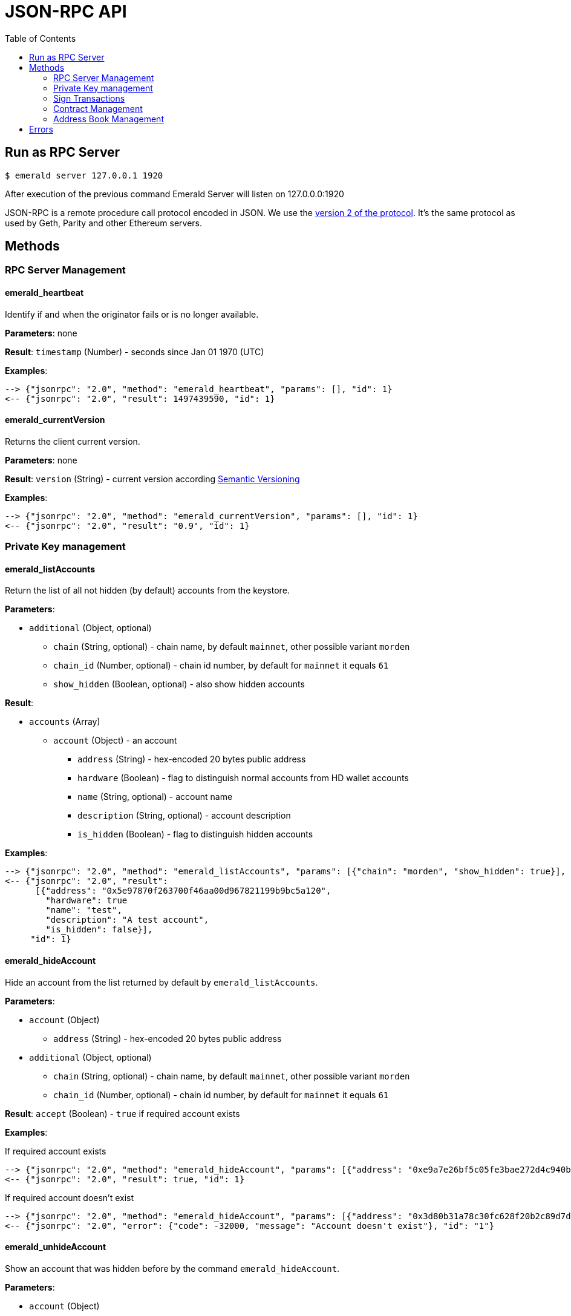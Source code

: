 = JSON-RPC API
:toc:
:toclevels: 2

## Run as RPC Server

```
$ emerald server 127.0.0.1 1920
```

After execution of the previous command Emerald Server will listen on 127.0.0.0:1920

JSON-RPC is a remote procedure call protocol encoded in JSON. We use the http://www.jsonrpc.org/specification[version 2 of the protocol].
It's the same protocol as used by Geth, Parity and other Ethereum servers.

## Methods

### RPC Server Management

#### emerald_heartbeat

Identify if and when the originator fails or is no longer available.

*Parameters*: none

*Result*: `timestamp` (Number) - seconds since Jan 01 1970 (UTC)

*Examples*:

```
--> {"jsonrpc": "2.0", "method": "emerald_heartbeat", "params": [], "id": 1}
<-- {"jsonrpc": "2.0", "result": 1497439590, "id": 1}
```

#### emerald_currentVersion

Returns the client current version.

*Parameters*: none

*Result*: `version` (String) - current version according http://semver.org/[Semantic Versioning]

*Examples*:

```
--> {"jsonrpc": "2.0", "method": "emerald_currentVersion", "params": [], "id": 1}
<-- {"jsonrpc": "2.0", "result": "0.9", "id": 1}
```

### Private Key management

#### emerald_listAccounts

Return the list of all not hidden (by default) accounts from the keystore.

*Parameters*:

* `additional` (Object, optional)
  ** `chain` (String, optional) - chain name, by default `mainnet`, other possible variant `morden`
  ** `chain_id` (Number, optional) - chain id number, by default for `mainnet` it equals `61`
  ** `show_hidden` (Boolean, optional) - also show hidden accounts

*Result*:

* `accounts` (Array)
  ** `account` (Object) - an account
    *** `address` (String) - hex-encoded 20 bytes public address
    *** `hardware` (Boolean) - flag to distinguish normal accounts from HD wallet accounts
    *** `name` (String, optional) - account name
    *** `description` (String, optional) - account description
    *** `is_hidden` (Boolean) - flag to distinguish hidden accounts

*Examples*:

```
--> {"jsonrpc": "2.0", "method": "emerald_listAccounts", "params": [{"chain": "morden", "show_hidden": true}], "id": 1}
<-- {"jsonrpc": "2.0", "result":
      [{"address": "0x5e97870f263700f46aa00d967821199b9bc5a120",
        "hardware": true
        "name": "test",
        "description": "A test account",
        "is_hidden": false}],
     "id": 1}
```

#### emerald_hideAccount

Hide an account from the list returned by default by `emerald_listAccounts`.

*Parameters*:

* `account` (Object)
  ** `address` (String) - hex-encoded 20 bytes public address
* `additional` (Object, optional)
  ** `chain` (String, optional) - chain name, by default `mainnet`, other possible variant `morden`
  ** `chain_id` (Number, optional) - chain id number, by default for `mainnet` it equals `61`

*Result*: `accept` (Boolean) - `true` if required account exists

*Examples*:

If required account exists
```
--> {"jsonrpc": "2.0", "method": "emerald_hideAccount", "params": [{"address": "0xe9a7e26bf5c05fe3bae272d4c940bd7158611ce9"}], "id": 1}
<-- {"jsonrpc": "2.0", "result": true, "id": 1}
```

If required account doesn't exist
```
--> {"jsonrpc": "2.0", "method": "emerald_hideAccount", "params": [{"address": "0x3d80b31a78c30fc628f20b2c89d7ddbf6e53cedc"}], "id": 1}
<-- {"jsonrpc": "2.0", "error": {"code": -32000, "message": "Account doesn't exist"}, "id": "1"}
```

#### emerald_unhideAccount

Show an account that was hidden before by the command `emerald_hideAccount`.

*Parameters*:

* `account` (Object)
  ** `address` (String) - hex-encoded 20 bytes public address
* `additional` (Object, optional)
  ** `chain` (String, optional) - chain name, by default `mainnet`, other possible variant `morden`
  ** `chain_id` (Number, optional) - chain id number, by default for `mainnet` it equals `61`

*Result*: `accept` (Boolean) - `true` if required account exists

*Examples*:

If required account exists
```
--> {"jsonrpc": "2.0", "method": "emerald_unhideAccount", "params": [{"address": "0xe9a7e26bf5c05fe3bae272d4c940bd7158611ce9"}], "id": 1}
<-- {"jsonrpc": "2.0", "result": true, "id": 1}
```

If required account doesn't exist
```
--> {"jsonrpc": "2.0", "method": "emerald_unhideAccount", "params": [{"address": "0x3d80b31a78c30fc628f20b2c89d7ddbf6e53cedc"}], "id": 1}
<-- {"jsonrpc": "2.0", "error": {"code": -32000, "message": "Account doesn't exist"}, "id": "1"}
```

#### emerald_newAccount

Creates a new account and stores it locally as a passphrase-encoded keystore file.

*Parameters*:

* `account` (Object)
  ** `name` (String, optional) - account name
  ** `description` (String, optional) - account description
  ** `passphrase` (String) - passphrase used to encode keyfile (recommend to use 8+ words with good entropy)
* `additional` (Object, optional)
  ** `chain` (String, optional) - chain name, by default `mainnet`, other possible variant `morden`
  ** `chain_id` (Number, optional) - chain id number, by default for `mainnet` it equals `61`

*Result*: `address` (String) - hex-encoded 20 bytes public address

*Examples*:

.Simple format, only `passphrase`
```
--> {"jsonrpc": "2.0", "method": "emerald_newAccount", "params": [{"passphrase": "1234567890"}], "id": 1}
<-- {"jsonrpc": "2.0", "result": "0xe9a7e26bf5c05fe3bae272d4c940bd7158611ce9", "id": 1}
```

.Full format with all optional parameters for `morden` (id: `62`)
```
--> {"jsonrpc": "2.0",
     "method": "emerald_newAccount",
     "params":
       [{"name": "test",
         "description": "A test account"
         "passphrase": "1234567890"},
        {"chain": "morden"}],
     "id": 1}
<-- {"jsonrpc": "2.0", "result": "0xe9a7e26bf5c05fe3bae272d4c940bd7158611ce9", "id": 1}
```

#### emerald_shakeAccount

Recreate account with the same public address, but with a different passphrase.

*Parameters*:

* `account` (Object)
  ** `address` (String) - hex-encoded 20 bytes public address
  ** `old_passphrase` (String) - old passphrase used to encode keyfile
  ** `new_passphrase` (String) - new passphrase to recreate keyfile (recommend to use 8+ words with good entropy)
* `additional` (Object, optional)
  ** `chain` (String, optional) - chain name, by default `mainnet`, other possible variant `morden`
  ** `chain_id` (Number, optional) - chain id number, by default for `mainnet` it equals `61`

*Result*: `accept` (Boolean) - `true` if required account exists

*Examples*:

```
--> {"jsonrpc": "2.0", "method": "emerald_shakeAccount", "params": [{"address": "0xe9a7e26bf5c05fe3bae272d4c940bd7158611ce9", "old_passphrase": "1234567890", "new_passphrase": "123"}], "id": 1}
<-- {"jsonrpc": "2.0", "result": true, "id": 1}
```

#### emerald_updateAccount

Update not secured by passphrase account metadata, like `name` and `description`.

*Parameters*:

* `account` (Object)
  ** `address` (String) - hex-encoded 20 bytes public address
  ** `name` (String, optional) - account name
  ** `description` (String, optional) - account description
* `additional` (Object, optional)
  ** `chain` (String, optional) - chain name, by default `mainnet`, other possible variant `morden`
  ** `chain_id` (Number, optional) - chain id number, by default for `mainnet` it equals `61`

*Result*: `accept` (Boolean) - `true` if required account exists

*Examples*:

If required account exists
```
--> {"jsonrpc": "2.0", "method": "emerald_updateAccount", "params": [{"name": "new", "address": "0xe9a7e26bf5c05fe3bae272d4c940bd7158611ce9"}], "id": 1}
<-- {"jsonrpc": "2.0", "result": true, "id": 1}
```

If required account doesn't exist
```
--> {"jsonrpc": "2.0", "method": "emerald_updateAccount", "params": [{"address": "0x3d80b31a78c30fc628f20b2c89d7ddbf6e53cedc"}], "id": 1}
<-- {"jsonrpc": "2.0", "error": {"code": -32000, "message": "Account doesn't exist"}, "id": "1"}
```

#### emerald_importAccount

Import a new account from an external keyfile. Handle both cases: normal account & HD wallet account,

*Parameters*:

- Standard account:
    * `keyfile` (Object) - should be totally comply with the https://github.com/ethereumproject/wiki/wiki/Web3-Secret-Storage-Definition[Web3 UTC / JSON format]
    * `additional` (Object, optional)
    ** `chain` (String, optional) - chain name, by default `mainnet`, other possible variant `morden`
    ** `chain_id` (Number, optional) - chain id number, by default for `mainnet` it equals `61`

- HD wallet:
    * `keyfile` (Object) - should be totally comply with format specified in example
    * `additional` (Object, optional)
    ** `chain`, `chain_id` - same as for normal account


*Result*: `address` (String) - successfully imported hex-encoded 20 bytes public address

*Examples*:

.Standard account:
```
--> {"jsonrpc": "2.0",
     "method": "emerald_importAccount",
     "params":
       [{"version": 3,
         "id": "f7ab2bfa-e336-4f45-a31f-beb3dd0689f3",
         "address": "0047201aed0b69875b24b614dda0270bcd9f11cc",
         "crypto": {
           "ciphertext": "c3dfc95ca91dce73fe8fc4ddbaed33bad522e04a6aa1af62bba2a0bb90092fa1",
           "cipherparams": {
             "iv": "9df1649dd1c50f2153917e3b9e7164e9"
           },
           "cipher": "aes-128-ctr",
           "kdf": "scrypt",
           "kdfparams": {
             "dklen": 32,
             "salt": "fd4acb81182a2c8fa959d180967b374277f2ccf2f7f401cb08d042cc785464b4",
             "n": 1024,
             "r": 8,
             "p": 1
           },
           "mac": "9f8a85347fd1a81f14b99f69e2b401d68fb48904efe6a66b357d8d1d61ab14e5"}}],
     "id": 1}
<-- {"jsonrpc": "2.0", "result": "0x0047201aed0b69875b24b614dda0270bcd9f11cc", "id": 1}
```

.HD wallet account:
```
--> {"jsonrpc": "2.0",
     "method": "emerald_importAccount",
     "params":
       [{"version": 3,
         "id": "f7ab2bfa-e336-4f45-a31f-beb3dd0689f3",
         "address": "8f5201aed0b69875b24b6accounaccoun14dda0e",
         "crypto": {
            "cipher": "hardware",
            "hardware": "ledger-nano-s:v1",
            "hd_path": "44'/61'/0'/0/0"},
     "id": 1}
<-- {"jsonrpc": "2.0", "result": "0x8f5201aed0b69875b24b6accounaccoun14dda0e", "id": 1}
```

#### emerald_exportAccount

Returns an account keyfile associated with the account.

*Parameters*:

* `account` (Object)
  ** `address` (String) - hex-encoded 20 bytes public address
* `additional` (Object, optional)
  ** `chain` (String, optional) - chain name, by default `mainnet`, other possible variant `morden`
  ** `chain_id` (Number, optional) - chain id number, by default for `mainnet` it equals `61`

*Result*: `keyfile` (Object) - normal account in https://github.com/ethereumproject/wiki/wiki/Web3-Secret-Storage-Definition[Web3 UTC / JSON format],
 or HD wallet account (see example)

*Examples*:

Normal account:
```
--> {"jsonrpc": "2.0", "method": "emerald_exportAccount", "params": [{"address": "0x0047201aed0b69875b24b614dda0270bcd9f11cc"}, {"chain_id": 62}], "id": 1}
<-- {"jsonrpc": "2.0",
     "result":
       [{"version": 3,
         "id": "f7ab2bfa-e336-4f45-a31f-beb3dd0689f3",
         "address": "0047201aed0b69875b24b614dda0270bcd9f11cc",
         "crypto": {
           "ciphertext": "c3dfc95ca91dce73fe8fc4ddbaed33bad522e04a6aa1af62bba2a0bb90092fa1",
           "cipherparams": {
             "iv": "9df1649dd1c50f2153917e3b9e7164e9"
           },
           "cipher": "aes-128-ctr",
           "kdf": "scrypt",
           "kdfparams": {
             "dklen": 32,
             "salt": "fd4acb81182a2c8fa959d180967b374277f2ccf2f7f401cb08d042cc785464b4",
             "n": 1024,
             "r": 8,
             "p": 1
           },
           "mac": "9f8a85347fd1a81f14b99f69e2b401d68fb48904efe6a66b357d8d1d61ab14e5"}}],
     "id": 1}
```

HD wallet account:
```
--> {"jsonrpc": "2.0", "method": "emerald_exportAccount", "params": [{"address": "0x8f5201aed0b69875b24b6accounaccoun14dda0e"}, {"chain_id": 62}], "id": 1}
<-- {"jsonrpc": "2.0",
     "method": "emerald_importAccount",
     "params":
       [{"version": 3,
         "id": "f7ab2bfa-e336-4f45-a31f-beb3dd0689f3",
         "address": "8f5201aed0b69875b24b6accounaccoun14dda0e",
         "crypto": {
            cipher: "hardware",
            type: "ledger-nano-s:v1",
            hd: "0'/0/0"},
     "id": 1}
```

#### emerald_generateMnemonic

Generates a new 24 words long mnemonic phrase

*Parameters*: not required

*Result*: `address` (String) - hex-encoded 20 bytes public address

*Examples*:

```
--> {"jsonrpc": "2.0", "method": "emerald_generateMnemonic", "params": [], "id": 1}
<-- {"jsonrpc": "2.0", "result": "beyond stage sleep clip because twist token leaf atom beauty genius\
        food business side grid unable middle armed observe pair crouch tonight away coconut", "id": 1}
```

#### emerald_importMnemonic

Creates a new account from a mnemonic and stores it locally as a passphrase-encoded keystore file.

*Parameters*:

* `item` (Object)
  ** `mnemonic` (String)
  ** `name` (String, optional) - account name
  ** `description` (String, optional) - account description
  ** `password` (String) - passphrase used to encode keyfile (recommend to use 8+ words with good entropy)
  ** `hd_path` (String)
* `additional` (Object, optional)
  ** `chain` (String, optional) - chain name, by default `mainnet`, other possible variant `morden`
  ** `chain_id` (Number, optional) - chain id number, by default for `mainnet` it equals `61`

*Result*: `address` (String) - hex-encoded 20 bytes public address

*Examples*:

* Simple format, only `passphrase`
```
--> {"jsonrpc": "2.0", "method": "emerald_importMnemonic", "params": [{"passphrase": "1234567890"}], "id": 1}
<-- {"jsonrpc": "2.0", "result": "0xe9a7e26bf5c05fe3bae272d4c940bd7158611ce9", "id": 1}
```

* Full format with all optional parameters for `morden` (id: `62`)
```
--> {"jsonrpc": "2.0",
     "method": "emerald_importMnemonic",
     "params":
       [{"name": "test",
         "description": "A test account"
         "passphrase": "1234567890"},
        {"chain": "morden"}],
     "id": 1}
<-- {"jsonrpc": "2.0", "result": "0xe9a7e26bf5c05fe3bae272d4c940bd7158611ce9", "id": 1}
```

### Sign Transactions

#### emerald_signTransaction

Signs transaction offline with private key from keystore file with given passphrase.
If `function` and `arguments` are provided, they will be encoded according smart contract ABI and used in the `data` field of the transaction.

*Parameters*:

* `transaction` (Object)
  ** `from` (String) - the address the transaction is sent from (hex-encoded 20 Bytes)
  ** `to` (String, optional when creating new contract) - the address the transaction is directed to (hex-encoded 20 Bytes)
  ** `gas` (String) - Hex-encoded integer of the gas provided for the transaction execution, it will return unused gas
  ** `gasPrice` (String) - Hex-encoded integer of the gasPrice used for each paid gas
  ** `value` (String, optional) - Hex-encoded integer of the value sent with this transaction
  ** `data` (String, optional) - The compiled code of a contract OR the hash of the invoked method signature and encoded parameters (smart contract ABI)
  ** `function` (String, optional) - Name of a not-constant smart contract function to encode and use as `data`
     *** `name` (String) - an smart contract function name
     *** `inputs` (Array, optional) - an array of smart contract input arguments
        **** `name` (String) - an smart contract function argument name
        **** `value` (String) - an smart contract function argument value
  ** `nonce` (String) - Hex-encoded integer of a nonce, this allows to overwrite your own pending transactions that use the same nonce
  ** `passphrase` (String) - passphrase used to encode keyfile
* `additional` (Object, optional)
  ** `chain` (String, optional) - chain name, by default `mainnet`, other possible variant `morden`
  ** `chain_id` (Number, optional) - chain id number, by default for `mainnet` it equals `61`

*Result*: `data` (String) - hex-encoded signed raw transaction data

*Examples*:

```
--> {"jsonrpc": "2.0",
     "method": "emerald_signTransaction",
     "params":
       [{"from": "0xb60e8dd61c5d32be8058bb8eb970870f07233155",
         "to": "0xd46e8dd67c5d32be8058bb8eb970870f07244567",
         "gas": "0x76c0",
         "gasPrice": "0x9184e72a000",
         "value": "0x9184e72a",
         "data": "0xd46e8dd67c5d32be8d46e8dd67c5d32be8058bb8eb970870f072445675058bb8eb970870f072445675",
         "nonce": "0x1000",
         "passphrase": 1234567890"},
        {"chain": "morden"}],
     "id": 1}
<-- {"jsonrpc": "2.0", "result": "0xd46e8dd67c5d32be8d46e8dd67c5d32be8058bb8eb970870f072445675058bb8eb970870f072445675", "id": 1}
```

```
--> {"jsonrpc": "2.0",
     "method": "emerald_signTransaction",
     "params":
       [{"from": "0xb60e8dd61c5d32be8058bb8eb970870f07233155",
         "to": "0x085fb4f24031eaedbc2b611aa528f22343eb52db",
         "gas": "0x0186a0",
         "gasPrice": "0x04e3b29200",
         "function":
           {"name": "transfer",
            "inputs": [{"name": "_to",
                        "value": "0x3d80b31a78c30fc628f20b2c89d7ddbf6e53cedc"},
                       {"name": "_value",
                        "value": 10}]}}],
     "id": 1}
<-- {"jsonrpc": "2.0", "result": "0x085fb4f24031eaedbc2b611aa528f22343eb52dba9059cbb000000000000000000000000aa00000000bbbb000000000000000000000000aa000000000000000000000000000000000000000000000000000000000000000a", "id": 1}
```

### Contract Management

#### emerald_listContracts

Return the list of all not hidden (by default) smart contracts from the local storage.

*Parameters*:

* `additional` (Object, optional)
  ** `chain` (String, optional) - chain name, by default `mainnet`, other possible variant `morden`
  ** `chain_id` (Number, optional) - chain id number, by default for `mainnet` it equals `61`
  ** `show_hidden` (Boolean, optional) - also show hidden accounts

*Result*:

* `contracts` (Array)
  ** `contract` (Object) - a smart contract
     *** `address` (String) - hex-encoded 20 bytes smart contract address
     *** `name` (String, optional) - smart contract name
     *** `description` (String, optional) - smart contract name

*Examples*:

```
--> {"jsonrpc": "2.0", "method": "emerald_listContracts", "params": [{"chain": "morden", "show_hidden": true}], "id": 1}
<-- {"jsonrpc": "2.0", "result":
      [{"name": "BitEther",
        "description": "BitEther ERC20 token",
        "address": "0x085fb4f24031eaedbc2b611aa528f22343eb52db"},
       {"name": "DexNS",
        "description": "Dexaran Naming service",
        "address": "0x2906797a0a56a0c60525245c01788ecd34063b80"}],
     "id": 1}
```

```
// Request
curl -X POST -d '{"jsonrpc":"2.0", "method":"emerald_listContracts", "params":[{"chain":"mainnet"}], "id":76}' -H "Content-Type: application/json" localhost:1920

// Result
{"jsonrpc":"2.0","result":[{"address":"0x085fb4f24031eaedbc2b611aa528f22343eb52db","name":"BEC"}],"id":76}

```
#### emerald_hideContract

Hide a smart contract from the list returned by default by `emerald_listContracts`.

*Parameters*:

* `contract` (Object)
  ** `address` (String) - hex-encoded 20 bytes smart contract public address
* `additional` (Object, optional)
  ** `chain` (String, optional) - chain name, by default `mainnet`, other possible variant `morden`
  ** `chain_id` (Number, optional) - chain id number, by default for `mainnet` it equals `61`

*Result*: `accept` (Boolean) - `true` if required smart contract exists

*Examples*:

If required contract exists
```
--> {"jsonrpc": "2.0", "method": "emerald_hideContract", "params": [{"address": "0xe9a7e26bf5c05fe3bae272d4c940bd7158611ce9"}], "id": 1}
<-- {"jsonrpc": "2.0", "result": true, "id": 1}
```

If required contract doesn't exist
```
--> {"jsonrpc": "2.0", "method": "emerald_hideContract", "params": [{"address": "0x085fb4f24031eaedbc2b611aa528f22343eb52db"}], "id": 1}
<-- {"jsonrpc": "2.0", "error": {"code": -32000, "message": "Contract doesn't exist"}, "id": "1"}
```

#### emerald_unhideContract

Show a smart contract that was hidden before by the command `emerald_hideContract`.

*Parameters*:

* `contract` (Object)
  ** `address` (String) - hex-encoded 20 bytes smart contract public address
* `additional` (Object, optional)
  ** `chain` (String, optional) - chain name, by default `mainnet`, other possible variant `morden`
  ** `chain_id` (Number, optional) - chain id number, by default for `mainnet` it equals `61`

*Result*: `accept` (Boolean) - `true` if required smart contract exists

*Examples*:

If required contract exists
```
--> {"jsonrpc": "2.0", "method": "emerald_unhideContract", "params": [{"address": "0x085fb4f24031eaedbc2b611aa528f22343eb52db"}], "id": 1}
<-- {"jsonrpc": "2.0", "result": true, "id": 1}
```

If required contract doesn't exist
```
--> {"jsonrpc": "2.0", "method": "emerald_unhideContract", "params": [{"address": "0x085fb4f24031eaedbc2b611aa528f22343eb52db"}], "id": 1}
<-- {"jsonrpc": "2.0", "error": {"code": -32000, "message": "Contract doesn't exist"}, "id": "1"}
```

#### emerald_updateContract

Update contract metadata. Contract address and chain information are used to identify the contract, and may not be updated.

*Parameters*:

* `contract` (Object)
  ** `address` (String) - hex-encoded 20 bytes public address
  ** `name` (String, optional) - contract name
  ** `description` (String, optional) - contract description
* `additional` (Object, optional)
  ** `chain` (String, optional) - chain name, by default `mainnet`, other possible variant `morden`
  ** `chain_id` (Number, optional) - chain id number, by default for `mainnet` it equals `61`

*Result*: `accept` (Boolean) - `true` if required contract exists

*Examples*:

If required contract exists
```
--> {"jsonrpc": "2.0",
     "method": "emerald_updateContract",
     "params": [{"address": "0x085fb4f24031eaedbc2b611aa528f22343eb52db",
         "name": "ERC223 token",
         "description": "Bit Ether"}],
     "id": 1}
<-- {"jsonrpc": "2.0", "result": true, "id": 1}
```

If required contract doesn't exist
```
--> {"jsonrpc": "2.0",
     "method": "emerald_updateContract",
     "params": [{"address": "0x0047201aed0b69875b24b614dda0270bcd9f11cc",
         "name": "ERC20 token",
         "description": "Bit Ether"}],
     "id": 1}
<-- {"jsonrpc": "2.0", "error": {"code": -32000, "message": "Contract doesn't exist"}, "id": "1"}
```


#### emerald_importContract

Import a new smart contract Application Binary Interface (ABI) locally.

*Parameters*:

* `contract` (Object)
  ** `address` (String) - hex-encoded 20 bytes public address
  ** `name` (String, optional) - contract name
  ** `description` (String, optional) - contract description
  ** `bytecode` (String, optional) - hex-encoded compiled contract
  ** `contract` (Array) - JSON format for a contract ABI, should be an array of function and/or event descriptions as
      defined https://github.com/ethereumproject/wiki/wiki/Ethereum-Contract-ABI[here]. Each operator should have the following properties:
     *** `name` (String) - the name of the function
     *** `inputs` (Array) - an array of objects, each of which contains a name and a type
     *** `outputs` (Array) - an array of objects, each of which contains a name and a type
* `additional` (Object, optional)
  ** `chain` (String, optional) - chain name, by default `mainnet`, other possible variant `morden`
  ** `chain_id` (Number, optional) - chain id number, by default for `mainnet` it equals `61`

*Result*: `accept` (Boolean) - `true` if successful

*Examples*:

```
--> {"jsonrpc": "2.0",
     "method": "emerald_importContract",
     "params":
       [{"address": "0x0047201aed0b69875b24b614dda0270bcd9f11cc",
         "name": "ERC20 token",
         "contract":
           [{"constant":true,
             "inputs":[],
             "name":"name",
             "outputs":[{"name":"",
                         "type":"string"}],
             "payable":false,
             "type":"function"},
            {"constant":false,
             "inputs":[{"name":"_spender",
                        "type":"address"},
                       {"name":"_value",
                        "type":"uint256"}],
             "name":"approve",
             "outputs":[{"name":"success",
                         "type":"bool"}],
             "payable":false,
             "type":"function"},
            {"constant":true,
             "inputs":[],
             "name":"totalSupply",
             "outputs":[{"name":"",
                         "type":"uint256"}],
             "payable":false,
             "type":"function"},
            ...
            {"inputs":[{"name":"initialSupply",
                        "type":"uint256"},
                       {"name":"tokenName",
                        "type":"string"},
                       {"name":"decimalUnits",
                        "type":"uint8"},
                       {"name":"tokenSymbol",
                        "type":"string"}],
             "payable":false,
             "type":"constructor"},
            {"anonymous":false,
             "inputs":[{"indexed":true,
                        "name":"from",
                        "type":"address"},
                       {"indexed":true,
                        "name":"to",
                        "type":"address"},
                       {"indexed":false,
                        "name":"value",
                        "type":"uint256"}],
             "name":"Transfer",
             "type":"event"}]}],
     "id": 1}
<-- {"jsonrpc": "2.0", "result": true, "id": 1}
```

#### emerald_exportContract

Returns contract object associated with the contract.

*Parameters*:

* `contractt` (Object)
  ** `address` (String) - hex-encoded 20 bytes publ/usr/local/bin/ic address
* `additional` (Object, optional)
  ** `chain` (String, optional) - chain name, by default `mainnet`, other possible variant `morden`
  ** `chain_id` (Number, optional) - chain id number, by default for `mainnet` it equals `61`

*Result*: `contract` (Object) - JSON format for a contract ABI, as defined https://github.com/ethereumproject/wiki/wiki/Ethereum-Contract-ABI[here].

*Examples*:

```
--> {"jsonrpc": "2.0", "method": "emerald_exportContract", "params": [{"address": "0x0047201aed0b69875b24b614dda0270bcd9f11cc"}, {"chain_id": 62}], "id": 1}
<-- {"jsonrpc": "2.0",
     "result":
       [{"address": "0x0047201aed0b69875b24b614dda0270bcd9f11cc",
         "name": "ERC20 token",
         "abi":
           [{"constant":true,
             "inputs":[],
             "name":"name",
             "outputs":[{"name":"",
                         "type":"string"}],
             "payable":false,
             "type":"function"},
            ...
            {"anonymous":false,
             "inputs":[{"indexed":true,
                        "name":"from",
                        "type":"address"},
                       {"indexed":true,
                        "name":"to",
                        "type":"address"},
                       {"indexed":false,
                        "name":"value",
                        "type":"uint256"}],
             "name":"Transfer",
             "type":"event"}]}],
     "id": 1}
```

### Address Book Management


#### emerald_importAddress

Add new contact into address book

*Parameters*:

* `contact` (Object)
  ** `address` (String) - hex-encoded 20 bytes public address
  ** `name` (String, optional) - short name for address
  ** `description` (String, optional) - address' description
* `additional` (Object, optional)
  ** `chain` (String, optional) - chain name, by default `mainnet`, other possible variant `morden`
  ** `chain_id` (Number, optional) - chain id number, by default for `mainnet` it equals `61`

*Result*: `address` (String) - hex-encoded 20 bytes public address

*Examples*
```
// Request
curl -X POST -d '{"jsonrpc":"2.0", "method":"emerald_importAddress", "params":[{"address":"0xB3c9A2f3F96ffBC4b7DEd2D92C83175698147Ae2"},{"chain":"mainnet"}], "id":76}' -H "Content-Type: application/json" localhost:1920

// Result
{"jsonrpc":"2.0","result":"0xB3c9A2f3F96ffBC4b7DEd2D92C83175698147Ae2","id":76}
```

#### emerald_listAddresses

Return all addresses for particular chain

*Parameters*

* `additional` (Object, optional)
  ** `chain` (String, optional) - chain name, by default `mainnet`, other possible variant `morden`
  ** `chain_id` (Number, optional) - chain id number, by default for `mainnet` it equals `61`


*Examples*
```
// Request
curl -X POST -d '{"jsonrpc":"2.0", "method":"emerald_listAddresses", "params":[{"chain":"mainnet"}], "id":76}' -H "Content-Type: application/json" localhost:1920

// Result
{"jsonrpc":"2.0","result":[{"address":"0xB3c9A2f3F96ffBC4b7DEd2D92C83175698147Ae2"}],"id":76}
```

#### emerald_deleteAddress

Delete contact from address book

*Parameters*

* `address` (String) - hex-encoded 20 bytes public address
* `additional` (Object, optional)
  ** `chain` (String, optional) - chain name, by default `mainnet`, other possible variant `morden`
  ** `chain_id` (Number, optional) - chain id number, by default for `mainnet` it equals `61`


*Examples*
```
// Request
curl -X POST -d '{"jsonrpc":"2.0", "method":"emerald_deleteAddress", "params":["0xB3c9A2f3F96ffBC4b7DEd2D92C83175698147Ae2",{"chain":"mainnet"}], "id":76}' -H "Content-Type: application/json" localhost:1920

// Result
{"jsonrpc":"2.0","result":null,"id":76}
```


## Errors


|===
| Code   | Message | Meaning
| -32000 | Account doesn't exist | Nothing is found at the specified account address
